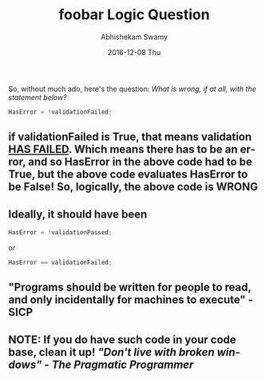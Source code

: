 #+TITLE:       foobar Logic Question
#+AUTHOR:      Abhishekam Swamy
#+EMAIL:       abhishekamswamy@framesinmylife.com
#+DATE:        2016-12-08 Thu
#+URI:         /blog/%y/%m/%d/foobar-logic-question
#+KEYWORDS:    programming, rant, interview
#+TAGS:        programming, interview, rant
#+LANGUAGE:    en
#+OPTIONS:     H:3 num:nil toc:nil \n:nil ::t |:t ^:nil -:nil f:t *:t <:t
#+DESCRIPTION: A simple logic question that can be asked to evaluate basic logical thinking as well as programming style
So, without much ado, here's the question:
/What is wrong, if at all, with the statement below?/
#+BEGIN_SRC C
  HasError = !validationFailed;
#+END_SRC
** if validationFailed is *True*, that means validation _HAS FAILED_. Which means there has to be an error, and so HasError in the above code had to be *True*, but the above code evaluates HasError to be *False!* So, logically, the above code is *WRONG*
** Ideally, it should have been
#+BEGIN_SRC C
  HasError = !validationPassed;
#+END_SRC
or
#+BEGIN_SRC C
  HasError == validationFailed;
#+END_SRC
** "Programs should be written for people to read, and only incidentally for machines to execute" - SICP
** *NOTE:* If you do have such code in your code base, clean it up! /"Don't live with broken windows" - The Pragmatic Programmer/

